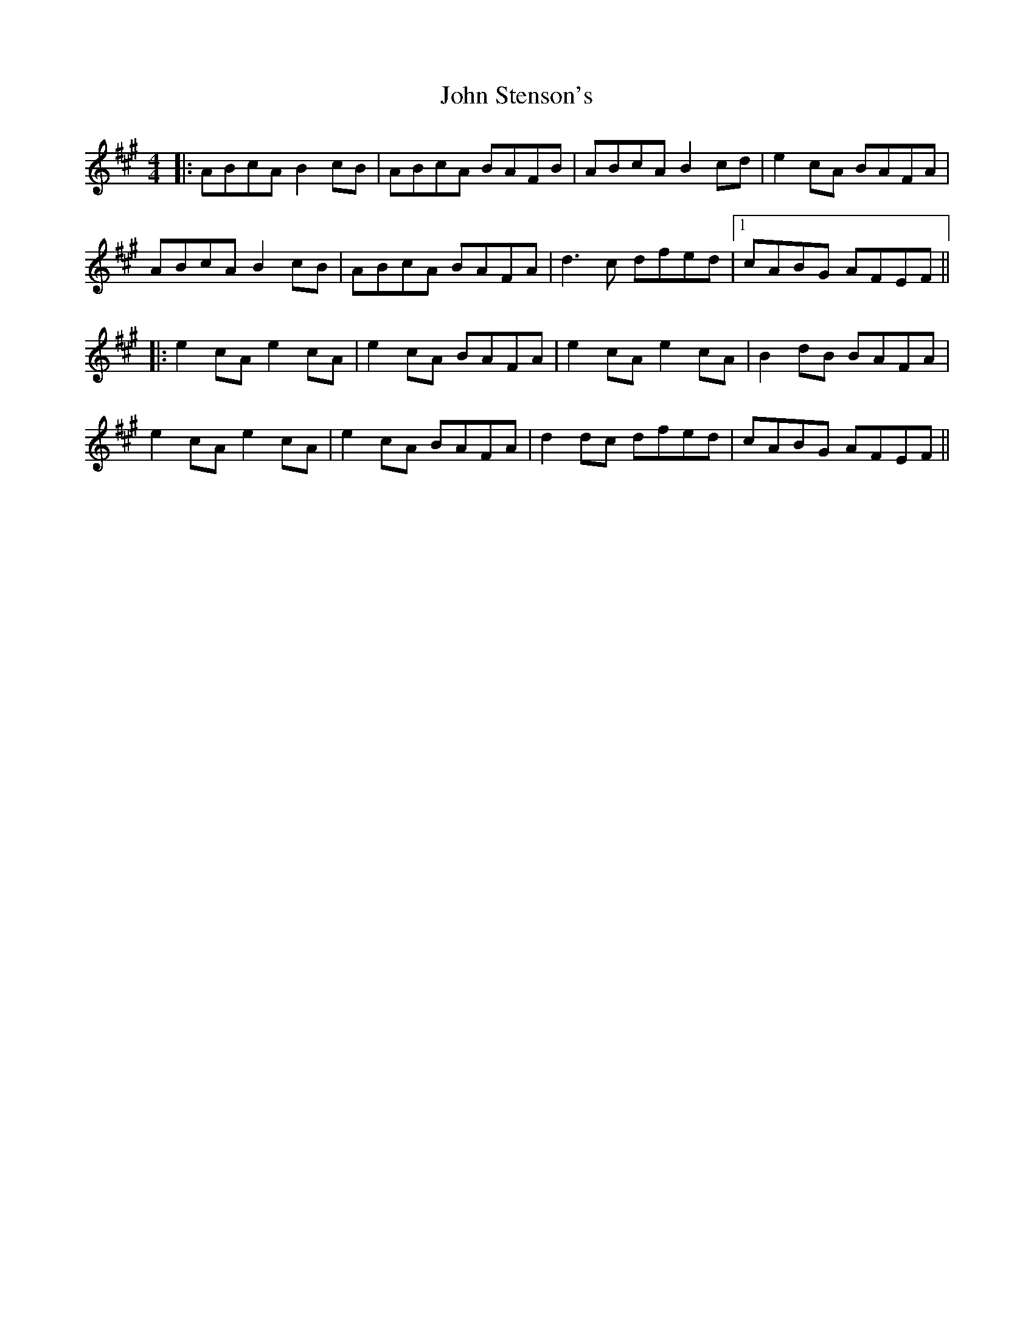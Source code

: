 X: 5
T: John Stenson's
Z: Alex Navar
S: https://thesession.org/tunes/1163#setting20741
R: reel
M: 4/4
L: 1/8
K: Amaj
|:ABcA B2cB|ABcA BAFB|ABcA B2cd|e2cA BAFA|
ABcA B2cB|ABcA BAFA|d3c dfed|1cABG AFEF||
|:e2 cA e2 cA|e2 cA BAFA|e2 cA e2 cA|B2 dB BAFA|
e2 cA e2 cA|e2 cA BAFA|d2dc dfed|cABG AFEF||
